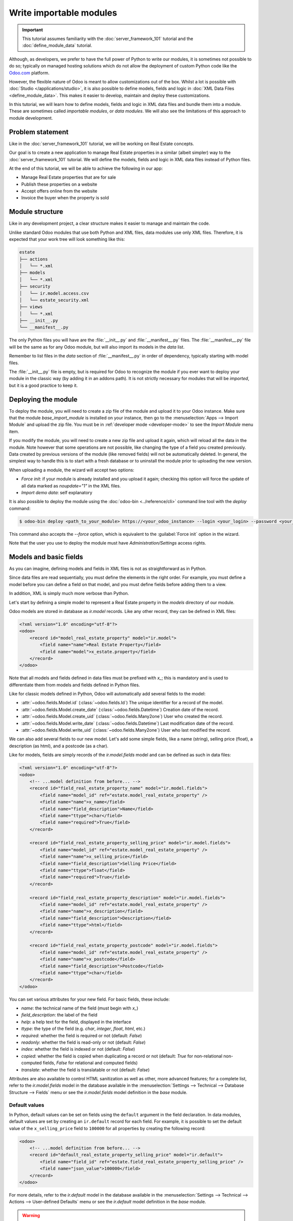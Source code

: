 ========================
Write importable modules
========================

.. important::
   This tutorial assumes familiarity with the :doc:`server_framework_101` tutorial and the
   :doc:`define_module_data` tutorial.

Although, as developers, we prefer to have the full power of Python to write our modules,
it is sometimes not possible to do so; typically on managed hosting solutions which do not
allow the deployment of custom Python code like the `Odoo.com <https://www.odoo.com/start>`_
platform.

However, the flexible nature of Odoo is meant to allow customizations out of the box. Whilst
a lot is possible with :doc:`Studio </applications/studio>`, it is also possible to define
models, fields and logic in :doc:`XML Data Files <define_module_data>`. This makes it easier
to develop, maintain and deploy these customizations.

In this tutorial, we will learn how to define models, fields and logic in XML data files and bundle
them into a module. These are sometimes called *importable modules*, or *data modules*.
We will also see the limitations of this approach to module development.

Problem statement
=================

Like in the :doc:`server_framework_101` tutorial, we will be working on Real Estate concepts.

Our goal is to create a new application to manage Real Estate properties in a similar (albeit
simpler) way to the :doc:`server_framework_101` tutorial. We will define the models, fields and
logic in XML data files instead of Python files.

At the end of this tutorial, we will be able to achieve the following in our app:

- Manage Real Estate properties that are for sale
- Publish these properties on a website
- Accept offers online from the website
- Invoice the buyer when the property is sold

Module structure
================

Like in any development project, a clear structure makes it easier to manage and maintain the code.

Unlike standard Odoo modules that use both Python and XML files, data modules use only XML files.
Therefore, it is expected that your work tree will look something like this:

.. code-block:: bash

   estate
   ├── actions
   │   └── *.xml
   ├── models
   │   └── *.xml
   ├── security
   │   └── ir.model.access.csv
   │   └── estate_security.xml
   ├── views
   │   └── *.xml
   ├── __init__.py
   └── __manifest__.py

The only Python files you will have are the :file:`__init__.py` and :file:`__manifest__.py` files.
The :file:`__manifest__.py` file will be the same as for any Odoo module, but will also import its
models in the `data` list.

Remember to list files in the `data` section of :file:`__manifest__.py` in order of dependency,
typically starting with model files.

The :file:`__init__.py` file is empty, but is required for Odoo to recognize the module if you ever
want to deploy your module in the classic way (by adding it in an addons path). It is not strictly
necessary for modules that will be *imported*, but it is a good practice to keep it.

Deploying the module
====================

To deploy the module, you will need to create a zip file of the module and upload it to your
Odoo instance. Make sure that the module `base_import_module` is installed on your instance,
then go to the :menuselection:`Apps --> Import Module` and upload the zip file. You must be
in :ref:`developer mode <developer-mode>` to see the `Import Module` menu item.

If you modify the module, you will need to create a new zip file and upload it again, which
will reload all the data in the module. Note however that some operations are not possible,
like changing the type of a field you created previously. Data created by previous versions of the
module (like removed fields) will not be automatically deleted. In general, the simplest way to
handle this is to start with a fresh database or to uninstall the module prior to uploading the
new version.

When uploading a module, the wizard will accept two options:

- `Force init`: if your module is already installed and you upload it again; checking this
  option will force the update of all data marked as `noupdate="1"` in the XML files.
- `Import demo data`: self explanatory

It is also possible to deploy the module using the :doc:`odoo-bin <../reference/cli>` command line
tool with the `deploy` command:

.. code-block:: bash

   $ odoo-bin deploy <path_to_your_module> https://<your_odoo_instance> --login <your_login> --password <your_password>

This command also accepts the `--force` option, which is equivalent to the :guilabel:`Force init`
option in the wizard.

Note that the user you use to deploy the module must have `Administration/Settings` access rights.

.. exercise::

   #. Create the following folders and files:

      - :file:`/home/$USER/src/tutorials/estate/__init__.py`
      - :file:`/home/$USER/src/tutorials/estate/__manifest__.py`

      The :file:`__manifest__.py` file should only define the name and the dependencies of our
      modules. The only necessary framework module for now is ``base`` (and ``base_import_module`` -
      although your module does not *depend* on it strictly speaking, you need it to be able to
      import your module).

   #. Create a zip file of your module and upload it to your Odoo instance.

Models and basic fields
=======================

As you can imagine, defining models and fields in XML files is not as straightforward as in Python.

Since data files are read sequentially, you must define the elements in the right order.
For example, you must define a model before you can define a field on that model, and you
must define fields before adding them to a view.

In addition, XML is simply much more verbose than Python.

Let's start by defining a simple model to represent a Real Estate property in the `models`
directory of our module.

Odoo models are stored in database as `ir.model` records. Like any other record, they can be
defined in XML files:

.. code-block:: xml

   <?xml version="1.0" encoding="utf-8"?>
   <odoo>
       <record id="model_real_estate_property" model="ir.model">
           <field name="name">Real Estate Property</field>
           <field name="model">x_estate.property</field>
       </record>
   </odoo>

Note that all models and fields defined in data files must be prefixed with `x_`; this is
mandatory and is used to differentiate them from models and fields defined in Python files.

Like for classic models defined in Python, Odoo will automatically add several fields to the model:

- :attr:`~odoo.fields.Model.id` (:class:`~odoo.fields.Id`)
  The unique identifier for a record of the model.
- :attr:`~odoo.fields.Model.create_date` (:class:`~odoo.fields.Datetime`)
  Creation date of the record.
- :attr:`~odoo.fields.Model.create_uid` (:class:`~odoo.fields.Many2one`)
  User who created the record.
- :attr:`~odoo.fields.Model.write_date` (:class:`~odoo.fields.Datetime`)
  Last modification date of the record.
- :attr:`~odoo.fields.Model.write_uid` (:class:`~odoo.fields.Many2one`)
  User who last modified the record.

We can also add several fields to our new model. Let's add some simple fields, like a name (string),
selling price (float), a description (as html), and a postcode (as a char).

Like for models, fields are simply records of the `ir.model.fields` model and can be
defined as such in data files:

.. code-block:: xml

   <?xml version="1.0" encoding="utf-8"?>
   <odoo>
       <!-- ...model definition from before... -->
       <record id="field_real_estate_property_name" model="ir.model.fields">
           <field name="model_id" ref="estate.model_real_estate_property" />
           <field name="name">x_name</field>
           <field name="field_description">Name</field>
           <field name="ttype">char</field>
           <field name="required">True</field>
       </record>

       <record id="field_real_estate_property_selling_price" model="ir.model.fields">
           <field name="model_id" ref="estate.model_real_estate_property" />
           <field name="name">x_selling_price</field>
           <field name="field_description">Selling Price</field>
           <field name="ttype">float</field>
           <field name="required">True</field>
       </record>

       <record id="field_real_estate_property_description" model="ir.model.fields">
           <field name="model_id" ref="estate.model_real_estate_property" />
           <field name="name">x_description</field>
           <field name="field_description">Description</field>
           <field name="ttype">html</field>
       </record>

       <record id="field_real_estate_property_postcode" model="ir.model.fields">
           <field name="model_id" ref="estate.model_real_estate_property" />
           <field name="name">x_postcode</field>
           <field name="field_description">Postcode</field>
           <field name="ttype">char</field>
       </record>
   </odoo>

You can set various attributes for your new field. For basic fields, these include:

- `name`: the technical name of the field (must begin with `x_`)
- `field_description`: the label of the field
- `help`: a help text for the field, displayed in the interface
- `ttype`: the type of the field (e.g. `char`, `integer`, `float`, `html`, etc.)
- `required`: whether the field is required or not (default: `False`)
- `readonly`: whether the field is read-only or not (default: `False`)
- `index`: whether the field is indexed or not (default: `False`)
- `copied`: whether the field is copied when duplicating a record or not (default: `True`
  for non-relational non-computed fields, `False` for relational and computed fields)
- `translate`: whether the field is translatable or not (default: `False`)

Attributes are also available to control HTML sanitization as well as other, more advanced
features; for a complete list, refer to the `ir.model.fields` model in the database available
in the :menuselection:`Settings --> Technical --> Database Structure --> Fields` menu or
see the `ir.model.fields` model definition in the `base` module.

.. exercise::

   Add the following basic fields to the table:

   ========================= ========================= =======================
   Field                     Type                       Required
   ========================= ========================= =======================
   x_date_availability       Date
   x_expected_price          Float                     True
   x_bedrooms                Integer
   x_living_area             Integer
   x_facades                 Integer
   x_garage                  Boolean
   x_garden                  Boolean
   x_garden_area             Integer
   x_garden_orientation      Selection
   ========================= ========================= =======================

   The ``x_garden_orientation`` field must have 4 possible values: 'North', 'South', 'East'
   and 'West'. The selection list must be created by first creating the `ir.model.fields`
   record for the field itself, then creating the `ir.model.fields.selection` records. These
   records take three fields: `field_id`, `name` (the name in the UI) and `value` (the value
   in the database). A `sequence` field can also be set, which controls the order in which
   the selections are displayed in the UI (lower sequence values are displayed first).

Default values
--------------

In Python, default values can be set on fields using the ``default`` argument in the field
declaration. In data modules, default values are set by creating an ``ir.default`` record
for each field. For example, it is possible to set the default value of the
``x_selling_price`` field to ``100000`` for all properties by creating the following record:

.. code-block:: xml

   <odoo>
       <!-- ...model definition from before... -->
       <record id="default_real_estate_property_selling_price" model="ir.default">
           <field name="field_id" ref="estate.field_real_estate_property_selling_price" />
           <field name="json_value">100000</field>
       </record>
   </odoo>

For more details, refer to the `ir.default` model in the database available in the
:menuselection:`Settings --> Technical --> Actions --> User-defined Defaults` menu or
see the `ir.default` model definition in the `base` module.

.. warning::
   These defaults are static but can be set by company and/or user using the ``user_id``
   and ``company_id`` fields of the ``ir.default`` record. This means that having a dynamic
   default value of "today" for the ``x_date_availability`` field is not possible, for example.

Security
========

Security in data modules is exactly the same as for Python modules and can be found
in :doc:`server_framework_101/04_securityintro`.

Refer to that tutorial for details.

.. exercise::

   #. Create the :file:`ir.model.access.csv` file in the appropriate folder and define it in the
      :file:`__manifest__.py` file.

   #. Give the read, write, create and unlink permissions to the group ``base.group_user``.

   .. tip::
      The warning message in the log gives you most of the solution ;-)

Views
=====

Views are the UI components that allow users to interact with the data. They are defined
in XML files and can be found in the :file:`views` directory of your module.

Since views and actions are already defined in :doc:`server_framework_101/05_firstui` and
:doc:`server_framework_101/06_basicviews`, we will not go into details here.

.. exercise:: Add a basic UI to the `estate` module.

   Add a basic UI to the `estate` module to allow users to view, create, edit and delete
   Real Estate properties.

   - Create an action for the model ``x_estate.property``.
   - Create a tree view for the model ``x_estate.property``.
   - Create a form view for the model ``x_estate.property``.
   - Add the views to the action.
   - Add a menu item to the main menu to allow users to access the action.

Relations
=========

The real power of relational systems like Odoo lies in the ability to link records together.
In a normal Python module, one could define new fields on a model to link it to other models
in a single line of code. In a data module, this is still possible but requires a bit more
legwork since we can't use the same syntax as in Python.

As in :doc:`server_framework_101/07_relations`, we will add some relations to our `estate`
module. We will add links to:

- the customer who bought the property
- the real estate agent who sold the property
- the property type: house, apartment, penthouse, castle...
- a list of tags characterizing the property: cozy, renovated...
- a list of the offers received

Many-to-one
-----------

A many-to-one is a simple link to another object. For example, in order to define a link to the
``res.partner``, we can define a new field in our model:

.. code-block:: xml

    <odoo>
        <!-- ...model definition from before... -->
        <record id="field_real_estate_property_partner_id" model="ir.model.fields">
            <field name="model_id" ref="estate.model_real_estate_property" />
            <field name="name">x_partner_id</field>
            <field name="field_description">Customer</field>
            <field name="ttype">many2one</field>
            <field name="relation">res.partner</field>
        </record>
    </odoo>

In the case of many-to-one fields, several attributes can be set to detail the relation:

- `relation`: the name of the model to link to (required)
- `ondelete`: the action to perform when the record is deleted (default: `set null`)
- `domain`: a domain filter to apply to the relation

.. exercise::

   #. Create a new model ``x_estate.property.type`` with the following fields:

      ========================= ========================= =======================
      Field                     Type                       Required
      ========================= ========================= =======================
      `name`                    Char                       True
      ========================= ========================= =======================

   #. Add an action, list view and menu item for the ``x_estate.property.type`` model.

   #. Add Access Rights to the ``x_estate.property.type`` model to give access to users.

   #. Create the following fields on the ``x_estate.property`` model:

      ========================= ====================================== =======================
      Field                     Type                                   Required
      ========================= ====================================== =======================
      `x_property_type_id`      Many2one (``x_estate.property.type``)  True
      `x_partner_id` (buyer)    Many2one (``res.partner``)
      `x_user_id` (salesperson) Many2one (``res.users``)
      ========================= ====================================== =======================

   #. Include the new fields in the form view of the ``x_estate.property`` model.

Many-to-many
------------

A many-to-many is a relation to a list of objects. In our example, we will define a many-to-many
relation towards a new ``x_estate.property.tag`` model. This tag represents a characteristic
of the property, for example: renovated, cozy, etc.

A property can have many tags and a tag can be assigned to many properties - this is the
typical many-to-many relationship.

Many-to-many fields are defined in the same way as many-to-one fields, but with the `ttype`
set to `many2many`. The `relation` attribute is also set to the name of the model
to link to. Other attributes can be set to control the relation:

- `relation_table`: the name of the table to use for the relation
- `column1` and `column2`: the names of the columns to use for the relation

These attributes are optional, and should usually be specified only when there
are multiple many-to-many fields between two models to avoid conflict; in most cases,
the Odoo ORM will be able to determine the correct relation table and columns to use.

.. exercise::

   #. Create a new model ``x_estate.property.tag`` with the following fields:

      ========================= ========================== =======================
      Field                     Type                       Required
      ========================= ========================== =======================
      `name`                    Char                       True
      ========================= ========================== =======================

   #. Add an action, list view and menu item for the ``x_estate.property.tag`` model.

   #. Add Access Rights to the ``x_estate.property.tag`` model to allow access to users.

   #. Create the following fields on the ``x_estate.property`` model:

      ========================= ======================================
      Field                     Type
      ========================= ======================================
      `x_property_tag_ids`      Many2many (``x_estate.property.tag``)
      ========================= ======================================

   #. Include the new field in the form view of the ``x_estate.property`` model.

One-to-many
-----------

A one-to-many is a relation to a list of objects. In our example, we will define a one-to-many
relation towards a new ``x_estate.property.offer`` model. This offer represent an offer
made by a customer to buy a property.

One-to-many fields are defined in the same way as many-to-one fields, but with the `ttype`
set to `one2many`. The `relation` attribute is also set to the name of the model
to link to. Another attribute must be set to control the relation:

- `relation_field`: the name of the field on the related model that contains the
  reference to the parent model (many-to-one field). This is used to link the two models
  together.

.. exercise::

   #. Create a new model ``x_estate.property.offer`` with the following fields:

      ========================= ================================== ============ ===================
      Field                     Type                               Required     Values
      ========================= ================================== ============ ===================
      `x_price`                 Float                              True
      `x_status`                Selection                                       Accepted, Refused
      `x_partner_id`            Many2one (``res.partner``)         True
      `x_property_id`           Many2one (``x_estate.property``)   True
      ========================= ================================== ============ ===================

   #. Add Access Rights to the ``x_estate.property.offer`` model to allow access to users.

   #. | Create a tree view and a form view with the price, partner_id and status fields.
      | No need to create an action or a menu.

   #. Add the field ``x_offer_ids`` to your ``x_estate.property`` model and in its form view.

Computed and related fields
===========================

Computed fields
---------------

Computed fields are a core concept in Odoo and are used to define fields that are computed
based on other fields. This is useful for fields that are derived from other fields, like a
sum of sub-records (adding up the price of all the items in a sale order).

**Reference**: the documentation related to this topic can be found in
:ref:`reference/fields/compute`.

Data modules can define computed fields of any type, but are quite limited compared to Python
modules. Indeed, since data modules are meant to be deployed on systems that do not allow arbitrary
code to run, the Python code that is allowed is very limited.

.. note::
    All Python code written for data modules is executed in a sandboxed environment that limits
    the operations that can be performed. For example, you cannot import libraries, you cannot
    access any OS files, and you cannot even print to the console. Some utilities are provided,
    but this varies with the type of sandboxed environment that is used.

    In the case of compute methods, the sandbox is very limited and only provides the bare minimum
    of utilities to allow the execution of the code. In addition to the Python builtins, you also
    have access to the `datetime`, `dateutil` and `time` modules (e.g., to help with date
    calculations).

    Note also that "dot assignation" is disabled in the sandbox, so you cannot write
    ``property.x_total_area = 1`` in the compute method. You have to use dictionary access:
    ``property['x_total_area'] = 1``. Dot notation for field *access* works normally:
    ``property.x_garden_area`` will return the value of the ``x_garden_area`` field.


We previously defined two "area" fields on our ``x_estate.property`` model: ``living_area``
and ``garden_area``. To define a computed field on the model that returns the sum of the two
areas, we can add the following code to our data module:

.. code-block:: xml

    <odoo>
        <!-- ...model definition from before... -->
        <record id="field_real_estate_property_total_area" model="ir.model.fields">
            <field name="model_id" ref="estate.model_real_estate_property" />
            <field name="name">x_total_area</field>
            <field name="field_description">Total Area</field>
            <field name="ttype">float</field>
            <field name="depends">x_living_area,x_garden_area</field>
            <field name="compute"><![CDATA[
    for property in self:
        property['x_total_area'] = property.x_living_area + property.x_garden_area
            ]]>
            </field>
        </record>
    </odoo>

.. note::
    Whilst in server actions, you iterate on a `records` variable, in the case of a computed field,
    you iterate on a `self` variable that contains the recordset on which the field is computed.

The ``depends`` attribute is used to define the fields that the computed field depends on and
the ``compute`` attribute is used to define the code that is executed to compute the field (using
Python code).

Unlike in Python modules, computed fields are stored by default. If you wish for a computed field to
not be stored (e.g., for performance reasons or to avoid database bloat), you can set the ``store``
attribute to ``False``.

The `CDATA` section is used to specify to XML parsers that the content is a string and not XML;
this prevents the parser from trying to interpret the Python code as XML, or the addition of
extra space, etc. when the code gets inserted into the database at module install time.

.. exercise::

   #. Add a computed field to the ``x_estate.property`` model that returns the sum of the
      ``x_living_area`` and ``x_garden_area`` fields, as shown above.
   #. Include the field in the form view of the ``x_estate.property`` model.

.. note::
   Unlike in Python modules, it is not possible to define an inverse or search method for
   computed fields.

Related fields
--------------

Related fields are a simplified form of computed fields that mirror the value of another field
through a many2one relationship.

**Reference**: the documentation related to this topic can be found in
:ref:`reference/fields/related`.

Related fields can be of any type (the type of the field at the other end of the relation
traversal). They are defined as if one were adding the field directly to the model with the
addition of a ``related`` attribute that specifies the target field on the related model
that contains the value to be mirrored.

For example, if we want to access the country of the buyer directly from the
``x_estate.property`` model, we can add the following code to our data module:

.. code-block:: xml

    <odoo>
        <!-- ...model definition from before... -->
        <record id="field_real_estate_property_country_id" model="ir.model.fields">
            <field name="model_id" ref="estate.model_real_estate_property" />
            <field name="name">x_country_id</field>
            <field name="field_description">Buyer's Country</field>
            <field name="ttype">many2one</field>
            <field name="relation">res.country</field>
            <field name="related">x_partner_id.country_id</field>
        </record>
    </odoo>

The ``related`` attribute is used to specify the target field on the related model that
contains the value to be mirrored. This must be a dot-separated list of field names.

Code and business logic
=======================

Server actions
--------------

In a Python module, you are free to define any method on your model. One common usage pattern
is to add so-called "actions" methods to your model then bind these methods to buttons in the UI
(e.g to confirm a quote, post an invoice, etc.).

In a data module, you can achieve the same effect by defining
:ref:`Server Actions <reference/actions/server>` bound to your model. Server actions represent
pieces of logic that are run dynamically on the server. These actions can be configured manually
in the database directly via the
:menuselection:`Settings --> Technical --> Actions --> Server Actions` menu and can be of different
types; in our case, we will use the ``code`` type which allows us to run any Python code in a
sandboxed environment.

This environment contains several utilities to help you interact with the Odoo database:

- ``self``: the record on which the action is executed
- ``env``: the environment of the record
- ``model``: the model of the record
- ``user`` and ``uid``: the current user and their id
- ``datetime``, ``dateutil``, ``timezone`` and ``time``: libraries to help with date/time calculations
- ``float_compare``: a utility function to compare two float values with a given precision
- ``b64encode`` and ``b64decode``: utility functions to encode and decode values in base64
- ``Command``: a utility class to help build complex expressions and commands (see the `Command`
  class in the :ref:`ORM reference <reference/fields/relational>`)

In addition, you have access to the recordset on which the action is executed (typically a single
record when the action is executed from a form view, and multiple records when the action is
executed from a list view) via the ``record`` and ``records`` variables.

.. note::
   If your action needs to return an action to the client (for example to redirect the user to
   another view), you can assign it to a semi-magical ``action`` variable inside your server
   action's code. The code sandbox will inspect the variables defined in your code after its
   execution and will automatically return it if it detects the presence of an ``action`` variable.

   If the `website` module is installed, the `request` object will be available in the code sandbox
   and you can assign a `response` object to the `response` variable to return a response to the
   client in a similar way. This is explored in more details in the
   :ref:`tutorials/importable_modules/website_controllers` section.

For example, we could define an action on the ``x_estate.property`` model that sets the ``x_status``
field of all its offers to ``Refused``:

.. code-block:: xml

    <record id="action_x_estate_property_refuse_all_offers" model="ir.actions.server">
        <field name="name">Refuse all offers</field>
        <field name="model_id" ref="estate.model_real_estate_property"/>
        <field name="state">code</field>
        <field name="code"><![CDATA[
    for property in records:
        property.x_offer_ids.write({'x_status': 'refused'})
        ]]></field>
    </record>

To include this action as a button in the form view of the ``x_estate.property`` model, we can
add the following :ref:`button <reference/view_architectures/form/button>` node in the header of our
form view:

.. code-block:: xml

    <!-- form view definition from your code... -->
    <header>
        <button name="estate.action_x_estate_property_refuse_all_offers" type="action" string="Refuse all offers"/>
    </header>

It is also possible to add an entry in the gear icon (:icon:`fa-gear`) to run this action (e.g. to
avoid adding buttons to views that are already crowded). To do so, you can *bind* your server action
to the model and to specific types of views:

.. code-block:: xml

    <record id="action_x_estate_property_refuse_all_offers" model="ir.actions.server">
        <field name="name">Refuse all offers</field>
        <field name="model_id" ref="estate.model_real_estate_property"/>
        <field name="state">code</field>
        <field name="binding_model_id" ref="estate.model_real_estate_property"/>
        <field name="binding_view_types">tree,form</field>
        <field name="code"><![CDATA[
    for property in records:
        property.x_offer_ids.write({'x_status': 'refused'})
        ]]></field>
    </record>

This will make the action available in the gear icon (:icon:`fa-gear`) of the ``x_estate.property``
model, in the list (when one or more records are selected via the checkbox) and form views.

.. exercise::

   #. Add a server action to the ``x_estate.property.offer`` model that sets the ``x_status``
      field of an offer to ``Accepted`` and updates the selling price and buyer of the property
      to which the offer is attached accordingly. This action should also mark all the other offers
      on the same property as ``Refused``.
   #. Include a button in the embedded list view of offers that allows to execute this action

    .. image:: importable_modules/offer_accept_button.png
       :align: center

Overriding Python models
------------------------

Via UI elements
~~~~~~~~~~~~~~~

Unlike in Python modules, it is not possible to override a Python model's method cleanly.

However, it is possible (in some cases) to replace the elements of the UI that call
these methods and to intercept the calls to these methods in a server action.

A typical example would be an integration with the ``Sales`` app of Odoo. Let's imagine that your
Real Estate module integrates with the Sales application so that when a specific product is sold
(e.g., a quote for managing the sale of a property), you want to automatically create a new property
record in your module.

To achieve this, you will need to:

- create a server action that calls the original method of the button and add custom logic before
  or after that method call
- replace the button in the view with a custom button that calls the server action

.. code-block:: xml

    <record id="view_sale_order_form" model="ir.ui.view">
        <field name="name">sale.order.form.inherit.estate</field>
        <field name="model">sale.order</field>
        <field name="inherit_id" ref="sale.view_order_form" />
        <field name="arch" type="xml">
            <xpath expr="//button[@name='action_confirm'][@type='object']" position="attributes">
                <attribute name="type">action</attribute>
                <attribute name="name">estate.action_x_estate_property_create_from_sale_order</attribute>
            </xpath>
            <!-- since the button is present twice in the original view, we need to replace it twice -->
            <xpath expr="//button[@name='action_confirm'][@type='object']" position="attributes">
                <attribute name="type">action</attribute>
                <attribute name="name">estate.action_x_estate_property_create_from_sale_order</attribute>
            </xpath>
        </field>
    </record>

    <record id="action_x_estate_property_create_from_sale_order" model="ir.actions.server">
        <field name="name">Confirm and create property from sale order</field>
        <field name="model_id" ref="sale.model_sale_order"/>
        <field name="state">code</field>
        <field name="code"><![CDATA[
    for order in records:
        order.action_confirm()
        property_type = env['x_estate.property.type'].sudo().search([('x_name', '=', 'Other')], limit=1)
        property = env['x_estate.property'].sudo().create({
            'x_name': order.name,
            'x_expected_price': 0,
            'x_selling_price': 0,
            'x_sale_order_id': order.id,
            'x_property_type_id': property_type.id,
        })
        ]]></field>
    </record>

Via automation rules
~~~~~~~~~~~~~~~~~~~~

Automations rules are a way to automatically execute actions on records in the database based on
specific triggers, like state changes, addition of a tag, etc. They can be useful to tie behaviour
to life-cycle events of records, for example by sending an email when an offer is accepted.

Using automation rules for extending a standard behaviour can be more robust than the UI-based
approach since it will also run if the life-cycle event is triggered in another way than via
a button (e.g., via a webhook or a direct call to the method; for example when a quote
is confirmed via the portal or the e-commerce). They are however a bit more finicky to set up
properly, as one needs to ensure that the automation will only run at the proper moment by
setting up specific fields to watch, etc.

**Documentation**: a more complete documentation related to this topic can be found in
:doc:`/applications/studio/automated_actions`.

.. note::
   Automation Rules are not part of the ``base`` module; they come with the ``base_automation``
   module; so if you define automation rules in your data module, you need to make sure that
   ``base_automation`` is part of your module's dependencies.

   Once installed, Automation Rules are managed via the
   :menuselection:`Settings --> Technical --> Automations --> Automation Rules` menu.

Automation Rules are particularly useful to tie a data module to an existing standard Odoo
module. Since data modules cannot override methods, tying automation to life-cycle changes
of standard models is a common way to extend standard modules.

If we were to rewrite our example from the previous section using automation rules, a few changes
would be needed:

- the server action should no longer call the original method of the button (instead, the original
  method will trigger the change that will fire the automation rule)
- the view extension is not needed
- we need to define an Automation Rule to trigger the server action on the appropriate event

.. code-block:: xml

    <record id="action_x_estate_property_create_from_sale_order" model="ir.actions.server">
        <field name="name">Create property from sale order</field>
        <field name="model_id" ref="sale.model_sale_order"/>
        <field name="state">code</field>
        <field name="code"><![CDATA[
    for order in records:
        property_type = env['x_estate.property.type'].sudo().search([('x_name', '=', 'Other')], limit=1)
        property = env['x_estate.property'].sudo().create({
            'x_name': order.name,
            'x_expected_price': 0,
            'x_selling_price': 0,
            'x_sale_order_id': order.id,
            'x_property_type_id': property_type.id,
        })
        ]]></field>
    </record>

    <record id="automation_rule_x_estate_property_create_from_sale_order" model="base.automation">
        <field name="name">Create property from sale order</field>
        <field name="model_id" ref="sale.model_sale_order"/>
        <field name="trigger">on_state_set</field>
        <field name="trg_selection_field_id" ref="sale.selection__sale_order__state__sale"/>
        <field name="trigger_field_ids" eval="[(4, ref('sale.field_sale_order__state'))]"/>
        <field name="action_server_ids" eval="[(4, ref('estate.action_x_estate_property_create_from_sale_order'))]"/>
    </record>

Note that the :ref:`XML IDs <tutorials/define_module_data/xml_id>` to standard Odoo models, fields,
selection values, etc. can be found in the Odoo instance itself by navigating to the appropriate
record in the technical menus and using the ``View Metadata`` menu entry of the debug menu. XML IDs
for models are simply the model name with dots replaced by underscores and prefixed by ``model_``
(e.g., ``sale.model_sale_order`` is ``sale.order`` as defined in the `sale` module); XML IDs for
fields are the model name with dots replaced by underscores and prefixed by ``field_``, the model's
name and the field name (e.g., ``sale.field_sale_order__name`` is the XML ID for the ``name`` field
of the ``sale.order`` model which is defined in the `sale` module).

.. _tutorials/importable_modules/website_controllers:

Website controllers
-------------------

HTTP Controllers in Odoo are usually defined in the :file:`controllers` directory of a module.
In data modules, it is possible to define server actions that behave as controllers if
the website module is installed.

When the website module is installed, server actions can be marked as `Available on the website`
and given a path (the full path is always prefixed with `/actions` to avoid URL collisions);
the global `request` object is made available in the local scope of the code server action.

The `request` object provides several methods to access the body of the request:

- `request.get_http_params()`: extract key-value pairs from the query string and the forms
  present in the body (both `application/x-www-form-urlencoded` and `multipart/form-data`).
- `request.get_json_data()`: extract the JSON data from the body of the request.

Since it is not possible to return a value from within a server action, to define the response
to return, one can assign a response-like object to the `response` variable, which will be
returned to the website automatically.

Here is an example of a simple website controller that will return a list of properties
when the URL `/actions/estate` is called:

.. code-block:: xml

    <record id="server_action_estate_list" model="ir.actions.server">
        <field name="name">Estate List Controller</field>
        <field name="model_id" ref="estate.model_real_estate_property" />
        <field name="website_published">True</field>
        <field name="website_path">estate</field>
        <field name="state">code</field>
        <field name="code"><![CDATA[
    html = '<html><body><h1>Properties</h1><ul>'
    for property in request.env['x_estate.property'].search([]):
        html += f'<li>{property.x_name}</li>'
    html += '</ul></body></html>'
    response = request.make_response(html)
        ]]></field>
    </record>

Several useful methods are available in the `request` object to facilitate the generation of the
response object:

- `request.render(template, qcontext=None, lazy=True, **kw)` to render a QWeb template using its
  xmlid; the extra keyword arguments are forwarded to the `werkzeug.Response` object (e.g. to set
  cookies, headers, etc.)
- `request.redirect(location, code=303, local=True)` to redirect to a different URL; the `local`
  argument is used to specify whether the redirection should be relative to the website or not
  (default: `True`).
- `request.notfound()` to return a `werkzeug.HTTPException` exception to signal a 404 error to
  the website.
- `request.make_response(data, headers=None, cookies=None, status=200)` to manually create a
  `werkzeug.Response` object; the `status` argument is the HTTP status code to return (default:
  200).
- `request.make_json_response(data, headers=None, cookies=None, status=200)` to manually create a
  JSON response; the data will be json-serialized using `json.dumps` utility; this can be useful
  to set up machine-to-machine communications via API calls.

For implementation details or other (less common) methods, refer to the `Request` object's
implementation in the `odoo.http` module.

Note that security concerns are left to the developer (typically through security rules or
by using `sudo` to access records).

.. note::
   The model used in the `model_id` field of the server action must be accessible to the public
   user for the write operation for this server action to run; otherwise the server action will
   return a 403 error. A way to avoid giving access is to link your server action to a model
   that is already accessible to the public user, a typical (if weird) example is to link the
   server action to the `ir.filters` model.

.. exercise::

   Add a JSON API to your module so that external services can retrieve a list of properties
   for sale.

   #. add a new `x_api_published` field to the model to control whether the properties are
      published on the API or not
   #. add an access right record to allow public users to read and write the model
   #. prevent any write from the public user by adding a record rule for the write operation
      with an impossible domain (e.g. `[('id', '=', False)]`)
   #. add a record rule so that properties marked as `x_api_published` can be read by the
      public user
   #. add a server action to return a list of properties in JSON format when the URL
      `/actions/api/estate` is called

A sprinkle of JavaScript
========================

Whilst importable modules cannot include Python files, no such restriction exists for JavaScript
files. Adding JavaScript files to your importable module is exactly the same as adding them
to a standard Odoo module.

This means that an importable module can include new field components or even entirely new views.

As an example, let's add a simple 'tour' to the Estate module. Tours are a standard mechanism in
Odoo used to onboard users by guiding them through your application.

A very minimal tour with a single step can be added by adding this file in `static/src/js/tour.js`:

.. code-block:: js

    import { registry } from "@web/core/registry";


    registry.category("web_tour.tours").add('estate_tour', {
        url: "/web",
        sequence: 170,
        steps: () => [{
        trigger: '.o_app[data-menu-xmlid="estate.menu_root"]',
        content: 'Start selling your properties from this app!',
        position: 'bottom',
        }],
    });

You then need to include the file in the appropriate bundle in the manifest file:

.. code-block:: py

    {
        "name": "Real Estate",
        # [...]
        "assets": {
            "web.assets_backend": [
                "estate/static/src/js/tour.js",
            ],
        },
    }

.. note::
    Unlike normal Python modules, glob expansion is not supported in importable modules;
    so you need to list each file you want to include in the module specifically.
